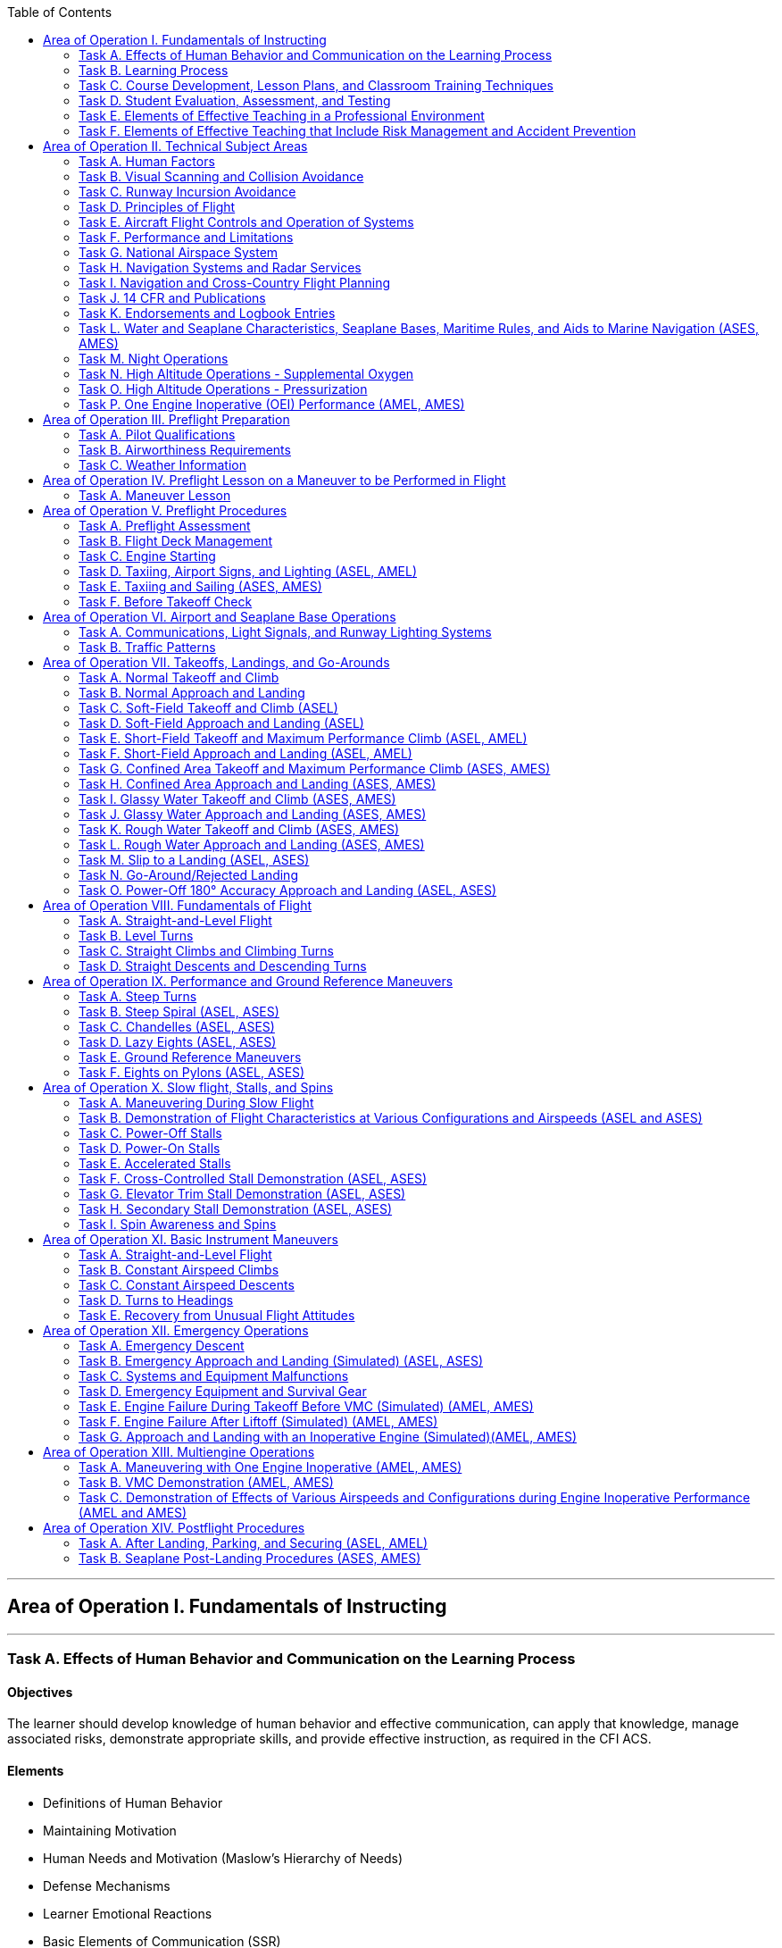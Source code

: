 :toc:
:toclevels: 2
[%always]
<<<

'''
== Area of Operation I. Fundamentals of Instructing

[%always]
<<<

'''
=== Task A. Effects of Human Behavior and Communication on the Learning Process

==== Objectives

The learner should develop knowledge of human behavior and effective communication, can apply that knowledge, manage associated risks, demonstrate appropriate skills, and provide effective instruction, as required in the CFI ACS.

==== Elements

* Definitions of Human Behavior
* Maintaining Motivation
* Human Needs and Motivation (Maslow’s Hierarchy of Needs)
* Defense Mechanisms
* Learner Emotional Reactions
* Basic Elements of Communication (SSR)
* Barriers to Effective Communication (COILE)
* Developing Communication Skills (LIQIR)

==== Equipments

* White board and markers
* References

==== Instructor's Actions

* Discuss lesson objectives
* Present Lecture
* Ask and Answer Questions
* Assign homework

==== Learner's Actions

* Participate in discussion
* Take notes
* Ask and respond to questions

==== Completion Standards

The learner should exhibits the skill to:

* Identify, assess and mitigate risk associated with:
** Recognizing and accommodating human behavior.
** Barriers to communication.
* Give examples of how human behavior affects motivation and learning.
* Describe what the instructor can do to deal with:
** Serious abnormal emotional behavior
** Defense mechanisms
* Use effective communication in ground and flight instruction.

==== References

* Chapter 2: Human Behavior, Aviation Instructor's Handbook
* Chapter 4: Effective Communication, Aviation Instructor's Handbook

[%always]
<<<

'''
=== Task B. Learning Process

==== Objectives

The learner should develop knowledge of the learning process, can apply that knowledge, manage
associated risks, demonstrate appropriate skills, and provide effective instruction, as required in the CFI ACS.

==== Elements

* Learning Theory
* Perceptions and Insight
* Acquiring Knowledge (MUC)
* The Laws of Learning (REEPIR)
* Domains of Learning (CAP)
** Cognitive (KCAASE, RUAC), Affective (ARVOC), Psychomotor
* Characteristics of Learning (PEAM)
* Acquiring Skill Knowledge (CAA, skill knowledge means cognitive or motor skills)
* Types of Practice (DBL)
* Scenario-Based Training
* Errors (Slip vs. Mistake, Reducing Error (DRCULT))
* Memory and Forgetting (Types of Memory sensory/STM/LTM ,Forgetting (RIFRS))
* Retention of Learning (MRLAMP)
* Transfer of Learning (positive transfer vs. negative transfer)

==== Equipments

* White board and markers
* References

==== Instructor's Actions

* Discuss lesson objectives
* Present Lecture
* Ask and Answer Questions
* Assign homework

==== Learner's Actions

* Participate in discussion
* Take notes
* Ask and respond to questions

==== Completion Standards

The learner should exhibit the skill to:

* Identify, assess and mitigate risk associated with:
** Inadequate or incomplete instruction.
** Lack of learner motivation.
** Recognizing and correcting learner errors.
* Apply educational theories to ground and flight instruction.
* Recognize and correct conditions that undermine the learning process.
* Plan for and use techniques, including realistic distractions that teach flight students how to manage a workload

==== References

* Chapter 3: The Learning Process, Aviation Instructor's Handbook

[%always]
<<<

'''
=== Task C. Course Development, Lesson Plans, and Classroom Training Techniques

==== Objectives

The learner should develop knowledge of the teaching process, can apply that knowledge, manage associated risks, demonstrate appropriate skills, and provide effective instruction, as required in the CFI ACS.

==== Elements

* The Teaching Process (PPAA)
* Essential Teaching Skills (PAMS)
* Course of Training (curriculum, syllabus, lesson plan)
* Preparation of a Lesson
** Performance-Based Objectives (DCC)
** Decision-Based Objectives (ADM, risk management)
* Presentation of a Lesson (see Figure 5-6. Guidelines for presenting lessons, FAA-H-8083-9B)
* Organization of Material (Lesson Introduction (AMO), Development (PKSM))
* Training Delivery Methods (lecture, guided discussion (HICSRR), computer-assisted learning, cooperative/group learning, demonstration-performance (EDSIE), drill and practice, scenario-based training (IWDSS))
* Problem-Based Learning (SBT, Collaborative Problem-Solving, Case Study)
* Instruction Aids and Training Technologies (CGOS)

==== Equipments

* White board and markers
* References

==== Instructor's Actions

* Discuss lesson objectives
* Present Lecture
* Ask and Answer Questions
* Assign homework

==== Learner's Actions

* Participate in discussion
* Take notes
* Ask and respond to questions

==== Completion Standards

The learner should exhibit the skill to:

* Identify, assess and mitigate risk associated with:
** Selection of teaching method.
* Prepare an instructional lesson plan using teaching methods and materials appropriate for Task and
learner characteristics, including:
** Aeronautical knowledge ground lesson applicable for a classroom
** Maneuver introduction and ground lesson


==== References

* Chapter 5: The Teaching Process, Aviation Instructor's Handbook
* Chapter 7: Planning Instructional Activity, Aviation Instructor's Handbook

[%always]
<<<

'''
=== Task D. Student Evaluation, Assessment, and Testing

==== Objectives

The learner should develop knowledge of valuation and testing, can apply that knowledge, manage
associated risks, demonstrate appropriate skills, and provide effective instruction, as required in the CFI ACS.

==== Elements
* Purpose and Characteristics of Effective Assessment (FASTCOCO)
* Traditional Assessment (aka. written test) (DRCOVU)
* Authentic Assessment
** Learner-Centered Assessment (RRRR)
* Choosing an Effective Assessment Method (DLED)
* Purpose and Types of Critiques
* Oral Assessment (ISSISW)
** Types of questions to avoid

==== Equipments

* White board and markers
* References

==== Instructor's Actions

* Discuss lesson objectives
* Present Lecture
* Ask and Answer Questions
* Assign homework

==== Learner's Actions

* Participate in discussion
* Take notes
* Ask and respond to questions

==== Completion Standards

The learner should exhibits the skill to:

* Identify, assess and mitigate risk associated with:
** Delivering an assessment.
* Use appropriate methods and techniques to assess learner performance in ground or flight training.

==== References

* Chapter 6: Assessment, Aviation Instructor's Handbook

[%always]
<<<

'''
=== Task E. Elements of Effective Teaching in a Professional Environment

==== Objectives

The learner should develop knowledge of effects of instructor behavior on effective teaching, can apply that knowledge, manage associated risks, demonstrate appropriate skills, and provide effective instruction, as required in the CFI ACS.

==== Elements

* Aviation Instructor Responsibilities (HPTEM)
** Minimizing Learner Frustration (MKAGCBA)
* Flight Instructor Responsibilities (EPPFAPSL)
* Flight Instructor Qualifications (see Figure 8-6. Teaching tips from veteran flight instructors, FAA-H-8083-9B)
* Professionalism (see Figure 8-7. Guidelines for an aviation instructor., FAA-H-8083-9B)
* Professional Development
* Instructor's Code of Ethics

==== Equipments

* White board and markers
* References

==== Instructor's Actions

* Discuss lesson objectives
* Present Lecture
* Ask and Answer Questions
* Assign homework

==== Learner's Actions

* Participate in discussion
* Take notes
* Ask and respond to questions

==== Completion Standards

The learner should exhibits the skill to:

* Identify, assess and mitigate risk associated with:
** Fulfilling instructor responsibilities.
** Exhibiting professionalism.
* Deliver ground or flight instruction on an evaluator-assigned Task in a manner consistent with instructor responsibilities and professional characteristics as required by the CFI ACS

==== References

* Chapter 8: Aviation Instructor Responsibilities and Professionalism, Aviation Instructor's Handbook
* Instructor's Code of Ethics, Chapter 5: The Teaching Process, Aviation Instructor's Handbook

[%always]
<<<

'''
=== Task F. Elements of Effective Teaching that Include Risk Management and Accident Prevention

==== Objectives

The learner should develop knowledge of teaching practical risk management, can apply that knowledge, manage associated risks, demonstrate appropriate skills, and provide effective instruction, as required in the CFI ACS.

==== Elements

* TODO

==== Equipments

* White board and markers
* References

==== Instructor's Actions

* Discuss lesson objectives
* Present Lecture
* Ask and Answer Questions
* Assign homework

==== Learner's Actions

* Participate in discussion
* Take notes
* Ask and respond to questions

==== Completion Standards

The learner should exhibits the skill to:

* Identify, assess and mitigate risk associated with:
** Hazards associated with providing flight instruction.
** Obstacles to maintaining situational awareness during flight instruction.
** Recognizing and managing hazards arising from human behavior, including hazardous attitudes.
* Use scenario-based training (SBT) to demonstrate, teach, and assess risk management and Aeronautical Decision-Making (ADM) skills in the context of a Task specified by the CFI ACS.
* Identify, assess, and mitigate risks commonly associated with flight instruction by maintaining:
** Awareness and oversight of the learner’s actions, with timely and appropriate supervision, intervention, or mitigation as needed
** Awareness of the learner’s cognitive/physiological state, with timely action to mitigate anxiety, fatigue, or other obstruction to learning
** Overall situational awareness of the aircraft’s dynamic state, its position in space, and vigilance for unexpected events or changing circumstances that occur in the environment

==== References

* Chapter 10: Teaching Practical Risk Management during Flight Instruction, Aviation Instructor's Handbook

[%always]
<<<

'''
== Area of Operation II. Technical Subject Areas
[%always]
<<<

'''
=== Task A. Human Factors

==== Objectives
==== Elements
==== Equipments
==== Instructor's Actions
==== Learner's Actions
==== Completion Standards
[%always]
<<<

'''
=== Task B. Visual Scanning and Collision Avoidance

==== Objectives
==== Elements
==== Equipments
==== Instructor's Actions
==== Learner's Actions
==== Completion Standards
[%always]
<<<

'''
=== Task C. Runway Incursion Avoidance

==== Objectives
==== Elements
==== Equipments
==== Instructor's Actions
==== Learner's Actions
==== Completion Standards
[%always]
<<<

'''
=== Task D. Principles of Flight

==== Objectives
==== Elements
==== Equipments
==== Instructor's Actions
==== Learner's Actions
==== Completion Standards
[%always]
<<<

'''
=== Task E. Aircraft Flight Controls and Operation of Systems

==== Objectives
==== Elements
==== Equipments
==== Instructor's Actions
==== Learner's Actions
==== Completion Standards
[%always]
<<<

'''
=== Task F. Performance and Limitations

==== Objectives
==== Elements
==== Equipments
==== Instructor's Actions
==== Learner's Actions
==== Completion Standards
[%always]
<<<

'''
=== Task G. National Airspace System

==== Objectives
==== Elements
==== Equipments
==== Instructor's Actions
==== Learner's Actions
==== Completion Standards
[%always]
<<<

'''
=== Task H. Navigation Systems and Radar Services

==== Objectives
==== Elements
==== Equipments
==== Instructor's Actions
==== Learner's Actions
==== Completion Standards
[%always]
<<<

'''
=== Task I. Navigation and Cross-Country Flight Planning

==== Objectives
==== Elements
==== Equipments
==== Instructor's Actions
==== Learner's Actions
==== Completion Standards
[%always]
<<<

'''
=== Task J. 14 CFR and Publications

==== Objectives
==== Elements
==== Equipments
==== Instructor's Actions
==== Learner's Actions
==== Completion Standards
[%always]
<<<

'''
=== Task K. Endorsements and Logbook Entries

==== Objectives
==== Elements
==== Equipments
==== Instructor's Actions
==== Learner's Actions
==== Completion Standards
[%always]
<<<

'''
=== Task L. Water and Seaplane Characteristics, Seaplane Bases, Maritime Rules, and Aids to Marine Navigation (ASES, AMES)

==== Objectives
==== Elements
==== Equipments
==== Instructor's Actions
==== Learner's Actions
==== Completion Standards
[%always]
<<<

'''
=== Task M. Night Operations

==== Objectives
==== Elements
==== Equipments
==== Instructor's Actions
==== Learner's Actions
==== Completion Standards
[%always]
<<<

'''
=== Task N. High Altitude Operations - Supplemental Oxygen

==== Objectives
==== Elements
==== Equipments
==== Instructor's Actions
==== Learner's Actions
==== Completion Standards
[%always]
<<<

'''
=== Task O. High Altitude Operations - Pressurization

==== Objectives
==== Elements
==== Equipments
==== Instructor's Actions
==== Learner's Actions
==== Completion Standards
[%always]
<<<

'''
=== Task P. One Engine Inoperative (OEI) Performance (AMEL, AMES)

==== Objectives
==== Elements
==== Equipments
==== Instructor's Actions
==== Learner's Actions
==== Completion Standards
[%always]
<<<

'''
== Area of Operation III. Preflight Preparation
[%always]
<<<

'''
=== Task A. Pilot Qualifications

==== Objectives
==== Elements
==== Equipments
==== Instructor's Actions
==== Learner's Actions
==== Completion Standards
[%always]
<<<

'''
=== Task B. Airworthiness Requirements

==== Objectives
==== Elements
==== Equipments
==== Instructor's Actions
==== Learner's Actions
==== Completion Standards
[%always]
<<<

'''
=== Task C. Weather Information

==== Objectives
==== Elements
==== Equipments
==== Instructor's Actions
==== Learner's Actions
==== Completion Standards
[%always]
<<<

'''
== Area of Operation IV. Preflight Lesson on a Maneuver to be Performed in Flight
=== Task A. Maneuver Lesson

==== Objectives
==== Elements
==== Equipments
==== Instructor's Actions
==== Learner's Actions
==== Completion Standards
[%always]
<<<

'''
== Area of Operation V. Preflight Procedures

[%always]
<<<

'''
=== Task A. Preflight Assessment

==== Objectives
==== Elements
==== Equipments
==== Instructor's Actions
==== Learner's Actions
==== Completion Standards
[%always]
<<<

'''
=== Task B. Flight Deck Management

==== Objectives
==== Elements
==== Equipments
==== Instructor's Actions
==== Learner's Actions
==== Completion Standards
[%always]
<<<

'''
=== Task C. Engine Starting

==== Objectives
==== Elements
==== Equipments
==== Instructor's Actions
==== Learner's Actions
==== Completion Standards
[%always]
<<<

'''
=== Task D. Taxiing, Airport Signs, and Lighting (ASEL, AMEL)

==== Objectives
==== Elements
==== Equipments
==== Instructor's Actions
==== Learner's Actions
==== Completion Standards
[%always]
<<<

'''
=== Task E. Taxiing and Sailing (ASES, AMES)

==== Objectives
==== Elements
==== Equipments
==== Instructor's Actions
==== Learner's Actions
==== Completion Standards
[%always]
<<<

'''
=== Task F. Before Takeoff Check

==== Objectives
==== Elements
==== Equipments
==== Instructor's Actions
==== Learner's Actions
==== Completion Standards
[%always]
<<<

'''
== Area of Operation VI. Airport and Seaplane Base Operations
[%always]
<<<

'''
=== Task A. Communications, Light Signals, and Runway Lighting Systems

==== Objectives
==== Elements
==== Equipments
==== Instructor's Actions
==== Learner's Actions
==== Completion Standards
[%always]
<<<

'''
=== Task B. Traffic Patterns

==== Objectives
==== Elements
==== Equipments
==== Instructor's Actions
==== Learner's Actions
==== Completion Standards
[%always]
<<<

'''
== Area of Operation VII. Takeoffs, Landings, and Go-Arounds
[%always]
<<<

'''
=== Task A. Normal Takeoff and Climb

==== Objectives
==== Elements
==== Equipments
==== Instructor's Actions
==== Learner's Actions
==== Completion Standards
[%always]
<<<

'''
=== Task B. Normal Approach and Landing

==== Objectives
==== Elements
==== Equipments
==== Instructor's Actions
==== Learner's Actions
==== Completion Standards
[%always]
<<<

'''
=== Task C. Soft-Field Takeoff and Climb (ASEL)

==== Objectives
==== Elements
==== Equipments
==== Instructor's Actions
==== Learner's Actions
==== Completion Standards
[%always]
<<<

'''
=== Task D. Soft-Field Approach and Landing (ASEL)

==== Objectives
==== Elements
==== Equipments
==== Instructor's Actions
==== Learner's Actions
==== Completion Standards
[%always]
<<<

'''
=== Task E. Short-Field Takeoff and Maximum Performance Climb (ASEL, AMEL)

==== Objectives
==== Elements
==== Equipments
==== Instructor's Actions
==== Learner's Actions
==== Completion Standards
[%always]
<<<

'''
=== Task F. Short-Field Approach and Landing (ASEL, AMEL)

==== Objectives
==== Elements
==== Equipments
==== Instructor's Actions
==== Learner's Actions
==== Completion Standards
[%always]
<<<

'''
=== Task G. Confined Area Takeoff and Maximum Performance Climb (ASES, AMES)

==== Objectives
==== Elements
==== Equipments
==== Instructor's Actions
==== Learner's Actions
==== Completion Standards
[%always]
<<<

'''
=== Task H. Confined Area Approach and Landing (ASES, AMES)

==== Objectives
==== Elements
==== Equipments
==== Instructor's Actions
==== Learner's Actions
==== Completion Standards
[%always]
<<<

'''
=== Task I. Glassy Water Takeoff and Climb (ASES, AMES)

==== Objectives
==== Elements
==== Equipments
==== Instructor's Actions
==== Learner's Actions
==== Completion Standards
[%always]
<<<

'''
=== Task J. Glassy Water Approach and Landing (ASES, AMES)

==== Objectives
==== Elements
==== Equipments
==== Instructor's Actions
==== Learner's Actions
==== Completion Standards
[%always]
<<<

'''
=== Task K. Rough Water Takeoff and Climb (ASES, AMES)

==== Objectives
==== Elements
==== Equipments
==== Instructor's Actions
==== Learner's Actions
==== Completion Standards
[%always]
<<<

'''
=== Task L. Rough Water Approach and Landing (ASES, AMES)

==== Objectives
==== Elements
==== Equipments
==== Instructor's Actions
==== Learner's Actions
==== Completion Standards
[%always]
<<<

'''
=== Task M. Slip to a Landing (ASEL, ASES)

==== Objectives
==== Elements
==== Equipments
==== Instructor's Actions
==== Learner's Actions
==== Completion Standards
[%always]
<<<

'''
=== Task N. Go-Around/Rejected Landing

==== Objectives
==== Elements
==== Equipments
==== Instructor's Actions
==== Learner's Actions
==== Completion Standards
[%always]
<<<

'''
=== Task O. Power-Off 180° Accuracy Approach and Landing (ASEL, ASES)

==== Objectives
==== Elements
==== Equipments
==== Instructor's Actions
==== Learner's Actions
==== Completion Standards
[%always]
<<<

'''
== Area of Operation VIII. Fundamentals of Flight
[%always]
<<<

'''
=== Task A. Straight-and-Level Flight

==== Objectives
==== Elements
==== Equipments
==== Instructor's Actions
==== Learner's Actions
==== Completion Standards
[%always]
<<<

'''
=== Task B. Level Turns

==== Objectives
==== Elements
==== Equipments
==== Instructor's Actions
==== Learner's Actions
==== Completion Standards
[%always]
<<<

'''
=== Task C. Straight Climbs and Climbing Turns

==== Objectives
==== Elements
==== Equipments
==== Instructor's Actions
==== Learner's Actions
==== Completion Standards
[%always]
<<<


'''
=== Task D. Straight Descents and Descending Turns

==== Objectives
==== Elements
==== Equipments
==== Instructor's Actions
==== Learner's Actions
==== Completion Standards
[%always]
<<<

'''
== Area of Operation IX. Performance and Ground Reference Maneuvers
[%always]
<<<

'''
=== Task A. Steep Turns

==== Objectives
==== Elements
==== Equipments
==== Instructor's Actions
==== Learner's Actions
==== Completion Standards
[%always]
<<<

'''
=== Task B. Steep Spiral (ASEL, ASES)

==== Objectives
==== Elements
==== Equipments
==== Instructor's Actions
==== Learner's Actions
==== Completion Standards
[%always]
<<<

'''
=== Task C. Chandelles (ASEL, ASES)

==== Objectives
==== Elements
==== Equipments
==== Instructor's Actions
==== Learner's Actions
==== Completion Standards
[%always]
<<<

'''
=== Task D. Lazy Eights (ASEL, ASES)

==== Objectives
==== Elements
==== Equipments
==== Instructor's Actions
==== Learner's Actions
==== Completion Standards
[%always]
<<<

'''
=== Task E. Ground Reference Maneuvers

==== Objectives
==== Elements
==== Equipments
==== Instructor's Actions
==== Learner's Actions
==== Completion Standards
[%always]
<<<

'''
=== Task F. Eights on Pylons (ASEL, ASES)

==== Objectives
==== Elements
==== Equipments
==== Instructor's Actions
==== Learner's Actions
==== Completion Standards
[%always]
<<<

'''
== Area of Operation X. Slow flight, Stalls, and Spins
[%always]
<<<

'''
=== Task A. Maneuvering During Slow Flight

==== Objectives
==== Elements
==== Equipments
==== Instructor's Actions
==== Learner's Actions
==== Completion Standards
[%always]
<<<

'''
=== Task B. Demonstration of Flight Characteristics at Various Configurations and Airspeeds (ASEL and ASES)
[%always]
<<<

==== Objectives
==== Elements
==== Equipments
==== Instructor's Actions
==== Learner's Actions
==== Completion Standards
[%always]
<<<

'''
=== Task C. Power-Off Stalls

==== Objectives
==== Elements
==== Equipments
==== Instructor's Actions
==== Learner's Actions
==== Completion Standards
[%always]
<<<

'''
=== Task D. Power-On Stalls

==== Objectives
==== Elements
==== Equipments
==== Instructor's Actions
==== Learner's Actions
==== Completion Standards
[%always]
<<<

'''
=== Task E. Accelerated Stalls

==== Objectives
==== Elements
==== Equipments
==== Instructor's Actions
==== Learner's Actions
==== Completion Standards
[%always]
<<<

'''
=== Task F. Cross-Controlled Stall Demonstration (ASEL, ASES)

==== Objectives
==== Elements
==== Equipments
==== Instructor's Actions
==== Learner's Actions
==== Completion Standards
[%always]
<<<

'''
=== Task G. Elevator Trim Stall Demonstration (ASEL, ASES)

==== Objectives
==== Elements
==== Equipments
==== Instructor's Actions
==== Learner's Actions
==== Completion Standards
[%always]
<<<

'''
=== Task H. Secondary Stall Demonstration (ASEL, ASES)

==== Objectives
==== Elements
==== Equipments
==== Instructor's Actions
==== Learner's Actions
==== Completion Standards
[%always]
<<<

'''
=== Task I. Spin Awareness and Spins

==== Objectives
==== Elements
==== Equipments
==== Instructor's Actions
==== Learner's Actions
==== Completion Standards
[%always]
<<<

'''
== Area of Operation XI. Basic Instrument Maneuvers

[%always]
<<<

'''
=== Task A. Straight-and-Level Flight

==== Objectives
==== Elements
==== Equipments
==== Instructor's Actions
==== Learner's Actions
==== Completion Standards
[%always]
<<<

'''
=== Task B. Constant Airspeed Climbs

==== Objectives
==== Elements
==== Equipments
==== Instructor's Actions
==== Learner's Actions
==== Completion Standards
[%always]
<<<

'''
=== Task C. Constant Airspeed Descents

==== Objectives
==== Elements
==== Equipments
==== Instructor's Actions
==== Learner's Actions
==== Completion Standards
[%always]
<<<

'''
=== Task D. Turns to Headings

==== Objectives
==== Elements
==== Equipments
==== Instructor's Actions
==== Learner's Actions
==== Completion Standards
[%always]
<<<

'''
=== Task E. Recovery from Unusual Flight Attitudes

==== Objectives
==== Elements
==== Equipments
==== Instructor's Actions
==== Learner's Actions
==== Completion Standards
[%always]
<<<

'''
== Area of Operation XII. Emergency Operations
[%always]
<<<

'''
=== Task A. Emergency Descent

==== Objectives
==== Elements
==== Equipments
==== Instructor's Actions
==== Learner's Actions
==== Completion Standards
[%always]
<<<

'''
=== Task B. Emergency Approach and Landing (Simulated) (ASEL, ASES)

==== Objectives
==== Elements
==== Equipments
==== Instructor's Actions
==== Learner's Actions
==== Completion Standards
[%always]
<<<

'''
=== Task C. Systems and Equipment Malfunctions

==== Objectives
==== Elements
==== Equipments
==== Instructor's Actions
==== Learner's Actions
==== Completion Standards
[%always]
<<<

'''
=== Task D. Emergency Equipment and Survival Gear

==== Objectives
==== Elements
==== Equipments
==== Instructor's Actions
==== Learner's Actions
==== Completion Standards
[%always]
<<<

'''
=== Task E. Engine Failure During Takeoff Before VMC (Simulated) (AMEL, AMES)

==== Objectives
==== Elements
==== Equipments
==== Instructor's Actions
==== Learner's Actions
==== Completion Standards
[%always]
<<<

'''
=== Task F. Engine Failure After Liftoff (Simulated) (AMEL, AMES)

==== Objectives
==== Elements
==== Equipments
==== Instructor's Actions
==== Learner's Actions
==== Completion Standards
[%always]
<<<

'''
=== Task G. Approach and Landing with an Inoperative Engine (Simulated)(AMEL, AMES)

==== Objectives
==== Elements
==== Equipments
==== Instructor's Actions
==== Learner's Actions
==== Completion Standards
[%always]
<<<

'''
== Area of Operation XIII. Multiengine Operations
[%always]
<<<

'''
=== Task A. Maneuvering with One Engine Inoperative (AMEL, AMES)

==== Objectives
==== Elements
==== Equipments
==== Instructor's Actions
==== Learner's Actions
==== Completion Standards
[%always]
<<<

'''
=== Task B. VMC Demonstration (AMEL, AMES)

==== Objectives
==== Elements
==== Equipments
==== Instructor's Actions
==== Learner's Actions
==== Completion Standards
[%always]
<<<

'''
=== Task C. Demonstration of Effects of Various Airspeeds and Configurations during Engine Inoperative Performance (AMEL and AMES)

==== Objectives
==== Elements
==== Equipments
==== Instructor's Actions
==== Learner's Actions
==== Completion Standards
[%always]
<<<

'''
== Area of Operation XIV. Postflight Procedures
[%always]
<<<

'''
=== Task A. After Landing, Parking, and Securing (ASEL, AMEL)

==== Objectives
==== Elements
==== Equipments
==== Instructor's Actions
==== Learner's Actions
==== Completion Standards
[%always]
<<<

'''
=== Task B. Seaplane Post-Landing Procedures (ASES, AMES)

==== Objectives
==== Elements
==== Equipments
==== Instructor's Actions
==== Learner's Actions
==== Completion Standards
[%always]
<<<
